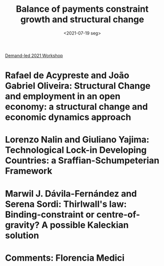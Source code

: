 :PROPERTIES:
:ID:       ae889ba2-4425-4f8b-b0e7-779e8eb5b330
:mtime:    20211202152743 20211013082514
:ctime:    20211013082514
:END:
#+title: Balance of payments constraint growth and structural change
#+DATE: <2021-07-19 seg>

[[id:d40701f7-73e8-4957-8bb5-b265fb2ab389][Demand-led 2021 Workshop]]


* Rafael de Acypreste and João Gabriel Oliveira: Structural Change and employment in an open economy: a structural change and economic dynamics approach

* Lorenzo Nalin and Giuliano Yajima: Technological Lock-in Developing Countries: a Sraffian-Schumpeterian Framework

* Marwil J. Dávila-Fernández and Serena Sordi: Thirlwall's law: Binding-constraint or centre-of-gravity? A possible Kaleckian solution

* Comments: Florencia Medici
